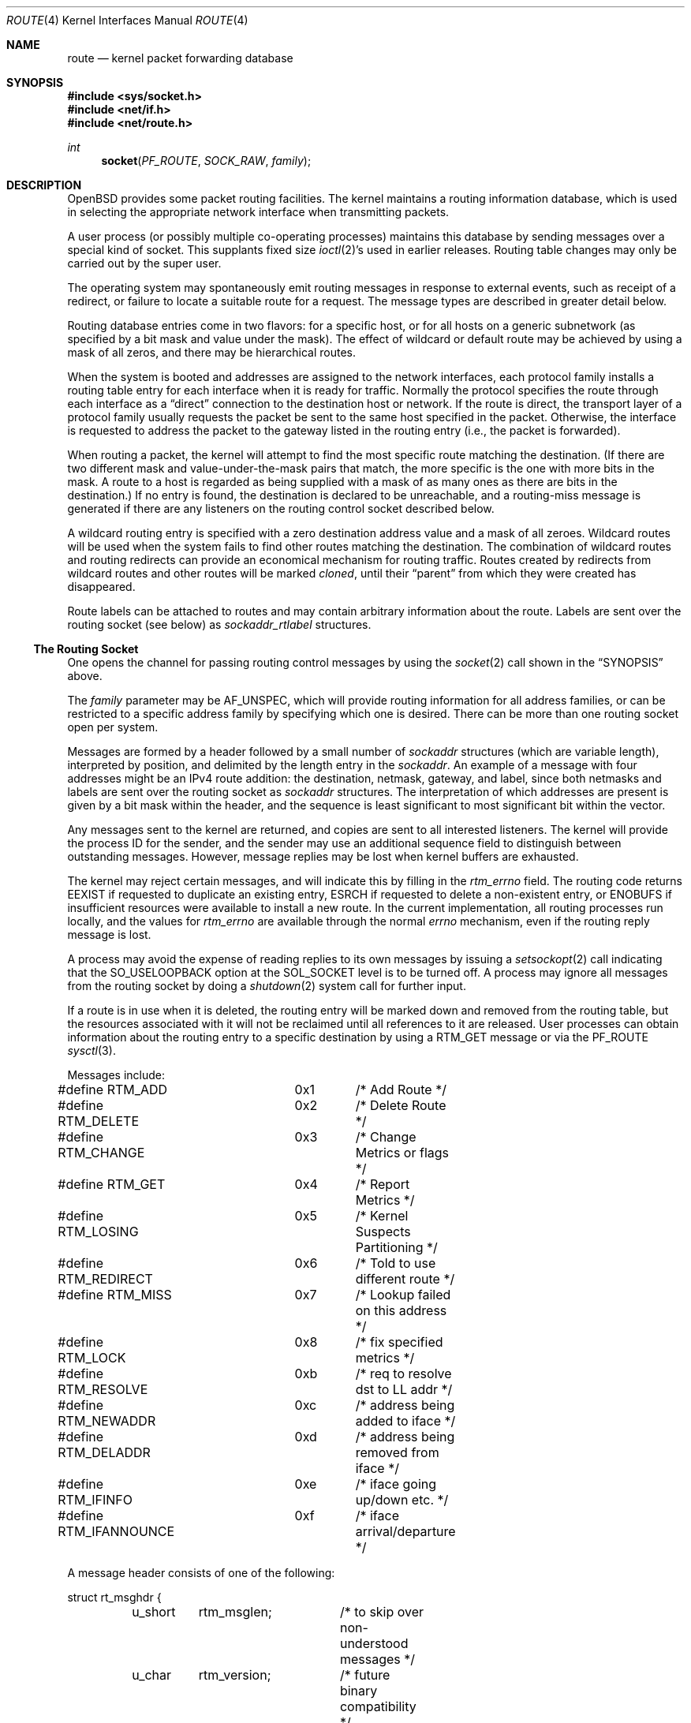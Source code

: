 .\"	$OpenBSD: route.4,v 1.23 2007/05/31 19:19:51 jmc Exp $
.\"	$NetBSD: route.4,v 1.3 1994/11/30 16:22:31 jtc Exp $
.\"
.\" Copyright (c) 1990, 1991, 1993
.\"	The Regents of the University of California.  All rights reserved.
.\"
.\" Redistribution and use in source and binary forms, with or without
.\" modification, are permitted provided that the following conditions
.\" are met:
.\" 1. Redistributions of source code must retain the above copyright
.\"    notice, this list of conditions and the following disclaimer.
.\" 2. Redistributions in binary form must reproduce the above copyright
.\"    notice, this list of conditions and the following disclaimer in the
.\"    documentation and/or other materials provided with the distribution.
.\" 3. Neither the name of the University nor the names of its contributors
.\"    may be used to endorse or promote products derived from this software
.\"    without specific prior written permission.
.\"
.\" THIS SOFTWARE IS PROVIDED BY THE REGENTS AND CONTRIBUTORS ``AS IS'' AND
.\" ANY EXPRESS OR IMPLIED WARRANTIES, INCLUDING, BUT NOT LIMITED TO, THE
.\" IMPLIED WARRANTIES OF MERCHANTABILITY AND FITNESS FOR A PARTICULAR PURPOSE
.\" ARE DISCLAIMED.  IN NO EVENT SHALL THE REGENTS OR CONTRIBUTORS BE LIABLE
.\" FOR ANY DIRECT, INDIRECT, INCIDENTAL, SPECIAL, EXEMPLARY, OR CONSEQUENTIAL
.\" DAMAGES (INCLUDING, BUT NOT LIMITED TO, PROCUREMENT OF SUBSTITUTE GOODS
.\" OR SERVICES; LOSS OF USE, DATA, OR PROFITS; OR BUSINESS INTERRUPTION)
.\" HOWEVER CAUSED AND ON ANY THEORY OF LIABILITY, WHETHER IN CONTRACT, STRICT
.\" LIABILITY, OR TORT (INCLUDING NEGLIGENCE OR OTHERWISE) ARISING IN ANY WAY
.\" OUT OF THE USE OF THIS SOFTWARE, EVEN IF ADVISED OF THE POSSIBILITY OF
.\" SUCH DAMAGE.
.\"
.\"     @(#)route.4	8.6 (Berkeley) 4/19/94
.\"
.Dd $Mdocdate$
.Dt ROUTE 4
.Os
.Sh NAME
.Nm route
.Nd kernel packet forwarding database
.Sh SYNOPSIS
.Fd #include <sys/socket.h>
.Fd #include <net/if.h>
.Fd #include <net/route.h>
.Ft int
.Fn socket PF_ROUTE SOCK_RAW family
.Sh DESCRIPTION
.Ox
provides some packet routing facilities.
The kernel maintains a routing information database, which
is used in selecting the appropriate network interface when
transmitting packets.
.Pp
A user process (or possibly multiple co-operating processes)
maintains this database by sending messages over a special kind
of socket.
This supplants fixed size
.Xr ioctl 2 Ns 's
used in earlier releases.
Routing table changes may only be carried out by the super user.
.Pp
The operating system may spontaneously emit routing messages in response
to external events, such as receipt of a redirect, or failure to
locate a suitable route for a request.
The message types are described in greater detail below.
.Pp
Routing database entries come in two flavors: for a specific
host, or for all hosts on a generic subnetwork (as specified
by a bit mask and value under the mask).
The effect of wildcard or default route may be achieved by using
a mask of all zeros, and there may be hierarchical routes.
.Pp
When the system is booted and addresses are assigned
to the network interfaces, each protocol family
installs a routing table entry for each interface when it is ready for traffic.
Normally the protocol specifies the route
through each interface as a
.Dq direct
connection to the destination host
or network.
If the route is direct, the transport layer of a protocol family usually
requests the packet be sent to the same host specified in the packet.
Otherwise, the interface is requested to address the packet to the gateway
listed in the routing entry (i.e., the packet is forwarded).
.Pp
When routing a packet,
the kernel will attempt to find
the most specific route matching the destination.
(If there are two different mask and value-under-the-mask pairs
that match, the more specific is the one with more bits in the mask.
A route to a host is regarded as being supplied with a mask of
as many ones as there are bits in the destination.)
If no entry is found, the destination is declared to be unreachable,
and a routing\-miss message is generated if there are any
listeners on the routing control socket described below.
.Pp
A wildcard routing entry is specified with a zero
destination address value and a mask of all zeroes.
Wildcard routes will be used
when the system fails to find other routes matching the
destination.
The combination of wildcard routes and routing redirects can provide
an economical mechanism for routing traffic.
Routes created by redirects from wildcard routes and other routes
will be marked
.Em cloned ,
until their
.Dq parent
from which they were created has disappeared.
.Pp
Route labels can be attached to routes and may contain arbitrary
information about the route.
Labels are sent over the routing socket (see below) as
.Vt sockaddr_rtlabel
structures.
.Ss The Routing Socket
One opens the channel for passing routing control messages
by using the
.Xr socket 2
call shown in the
.Sx SYNOPSIS
above.
.Pp
The
.Fa family
parameter may be
.Dv AF_UNSPEC ,
which will provide
routing information for all address families, or can be restricted
to a specific address family by specifying which one is desired.
There can be more than one routing socket open per system.
.Pp
Messages are formed by a header followed by a small
number of
.Vt sockaddr
structures (which are variable length),
interpreted by position, and delimited
by the length entry in the
.Vt sockaddr .
An example of a message with four addresses might be an
IPv4 route addition: the destination, netmask, gateway, and label,
since both netmasks and labels are sent over the routing socket as
.Vt sockaddr
structures.
The interpretation of which addresses are present is given by a
bit mask within the header, and the sequence is least significant
to most significant bit within the vector.
.Pp
Any messages sent to the kernel are returned, and copies are sent
to all interested listeners.
The kernel will provide the process ID
for the sender, and the sender may use an additional sequence
field to distinguish between outstanding messages.
However, message replies may be lost when kernel buffers are exhausted.
.Pp
The kernel may reject certain messages, and will indicate this
by filling in the
.Va rtm_errno
field.
The routing code returns
.Er EEXIST
if
requested to duplicate an existing entry,
.Er ESRCH
if
requested to delete a non-existent entry,
or
.Er ENOBUFS
if insufficient resources were available
to install a new route.
In the current implementation, all routing processes run locally,
and the values for
.Va rtm_errno
are available through the normal
.Va errno
mechanism, even if the routing reply message is lost.
.Pp
A process may avoid the expense of reading replies to
its own messages by issuing a
.Xr setsockopt 2
call indicating that the
.Dv SO_USELOOPBACK
option
at the
.Dv SOL_SOCKET
level is to be turned off.
A process may ignore all messages from the routing socket
by doing a
.Xr shutdown 2
system call for further input.
.Pp
If a route is in use when it is deleted,
the routing entry will be marked down and removed from the routing table,
but the resources associated with it will not
be reclaimed until all references to it are released.
User processes can obtain information about the routing
entry to a specific destination by using a
.Dv RTM_GET
message or via the
.Dv PF_ROUTE
.Xr sysctl 3 .
.Pp
Messages include:
.Bd -literal
#define RTM_ADD		0x1	/* Add Route */
#define RTM_DELETE	0x2	/* Delete Route */
#define RTM_CHANGE	0x3	/* Change Metrics or flags */
#define RTM_GET		0x4	/* Report Metrics */
#define RTM_LOSING	0x5	/* Kernel Suspects Partitioning */
#define RTM_REDIRECT	0x6	/* Told to use different route */
#define RTM_MISS	0x7	/* Lookup failed on this address */
#define RTM_LOCK	0x8	/* fix specified metrics */
#define RTM_RESOLVE	0xb	/* req to resolve dst to LL addr */
#define RTM_NEWADDR	0xc	/* address being added to iface */
#define RTM_DELADDR	0xd	/* address being removed from iface */
#define RTM_IFINFO	0xe	/* iface going up/down etc. */
#define RTM_IFANNOUNCE	0xf	/* iface arrival/departure */
.Ed
.Pp
A message header consists of one of the following:
.Bd -literal
struct rt_msghdr {
	u_short	rtm_msglen;	/* to skip over non-understood messages */
	u_char	rtm_version;	/* future binary compatibility */
	u_char	rtm_type;	/* message type */
	u_short	rtm_index;	/* index for associated ifp */
	int	rtm_flags;	/* flags, incl. kern & message, eg DONE */
	int	rtm_addrs;	/* bitmask identifying sockaddrs in msg */
	pid_t	rtm_pid;	/* identify sender */
	int	rtm_seq;	/* for sender to identify action */
	int	rtm_errno;	/* why failed */
	int	rtm_use;	/* deprecated use rtm_rmx->rmx_pksent */
#define rtm_fmask	rtm_use	/* bitmask used in RTM_CHANGE message */
	u_long	rtm_inits;	/* which metrics we are initializing */
	struct	rt_metrics rtm_rmx; /* metrics themselves */
};

struct if_msghdr {
	u_short	ifm_msglen;	/* to skip over non-understood messages */
	u_char	ifm_version;	/* future binary compatibility */
	u_char	ifm_type;	/* message type */
	int	ifm_addrs;	/* like rtm_addrs */
	int	ifm_flags;	/* value of if_flags */
	u_short	ifm_index;	/* index for associated ifp */
	struct	if_data ifm_data;/* statistics and other data about if */
};

struct ifa_msghdr {
	u_short	ifam_msglen;	/* to skip over non-understood messages */
	u_char	ifam_version;	/* future binary compatibility */
	u_char	ifam_type;	/* message type */
	int	ifam_addrs;	/* like rtm_addrs */
	int	ifam_flags;	/* value of ifa_flags */
	u_short	ifam_index;	/* index for associated ifp */
	int	ifam_metric;	/* value of ifa_metric */
};

struct if_announcemsghdr {
	u_short	ifan_msglen;	/* to skip over non-understood messages */
	u_char	ifan_version;	/* future binary compatibility */
	u_char	ifan_type;	/* message type */
	u_short	ifan_index;	/* index for associated ifp */
	char	ifan_name[IFNAMSIZ];	/* if name, e.g. "en0" */
	u_short	ifan_what;	/* what type of announcement */
};
.Ed
.Pp
The
.Dv RTM_IFINFO
message uses an
.Vt if_msghdr
header, the
.Dv RTM_NEWADDR
and
.Dv RTM_DELADDR
messages use an
.Vt ifa_msghdr
header,
the
.Dv RTM_IFANNOUNCE
message uses an
.Vt if_announcemsghdr
header,
and all other messages use the
.Vt rt_msghdr
header.
.Pp
The metrics structure is:
.Bd -literal
struct rt_metrics {
	u_long	rmx_locks;	/* Kernel must leave these values alone */
	u_long	rmx_mtu;	/* MTU for this path */
	u_long	rmx_hopcount;	/* max hops expected */
	u_long	rmx_expire;	/* lifetime for route, e.g. redirect */
	u_long	rmx_recvpipe;	/* inbound delay-bandwidth product */
	u_long	rmx_sendpipe;	/* outbound delay-bandwidth product */
	u_long	rmx_ssthresh;	/* outbound gateway buffer limit */
	u_long	rmx_rtt;	/* estimated round trip time */
	u_long	rmx_rttvar;	/* estimated rtt variance */
	u_long	rmx_pksent;	/* packets sent using this route */
};
.Ed
.Pp
Only
.Va rmx_mtu , rmx_expire , rmx_pksent ,
and
.Va rmx_locks
are used by the kernel routing table.
All other values will be ignored when inserting them into the kernel and are
set to zero in routing messages sent by the kernel.
They are left for compatibility reasons with other systems.
.Pp
Flags include the values:
.Bd -literal
#define	RTF_UP        0x1       /* route usable */
#define	RTF_GATEWAY   0x2       /* destination is a gateway */
#define	RTF_HOST      0x4       /* host entry (net otherwise) */
#define	RTF_REJECT    0x8       /* host or net unreachable */
#define	RTF_DYNAMIC   0x10      /* created dynamically (by redirect) */
#define	RTF_MODIFIED  0x20      /* modified dynamically (by redirect) */
#define	RTF_DONE      0x40      /* message confirmed */
#define	RTF_MASK      0x80      /* subnet mask present */
#define	RTF_CLONING   0x100     /* generate new routes on use */
#define	RTF_XRESOLVE  0x200     /* external daemon resolves name */
#define	RTF_LLINFO    0x400     /* generated by ARP or ESIS */
#define	RTF_STATIC    0x800     /* manually added */
#define	RTF_BLACKHOLE 0x1000    /* just discard pkts (during updates) */
#define	RTF_PROTO2    0x4000    /* protocol specific routing flag */
#define	RTF_PROTO1    0x8000    /* protocol specific routing flag */
#define	RTF_CLONED    0x10000   /* this is a cloned route */
#define RTF_MPATH     0x40000   /* multipath route or operation */
.Ed
.Pp
Specifiers for metric values in
.Va rmx_locks
and
.Va rtm_inits
are:
.Bd -literal
#define RTV_MTU		0x1	/* init or lock _mtu */
#define RTV_HOPCOUNT	0x2	/* init or lock _hopcount */
#define RTV_EXPIRE	0x4	/* init or lock _hopcount */
#define RTV_RPIPE	0x8	/* init or lock _recvpipe */
#define RTV_SPIPE	0x10	/* init or lock _sendpipe */
#define RTV_SSTHRESH	0x20	/* init or lock _ssthresh */
#define RTV_RTT		0x40	/* init or lock _rtt */
#define RTV_RTTVAR	0x80	/* init or lock _rttvar */
.Ed
.Pp
Only
.Dv RTV_MTU
and
.Dv RTV_EXPIRE
should be used; all other flags are ignored.
.Pp
Specifiers for which addresses are present in the messages are:
.Bd -literal
#define RTA_DST		0x1	/* destination sockaddr present */
#define RTA_GATEWAY	0x2	/* gateway sockaddr present */
#define RTA_NETMASK	0x4	/* netmask sockaddr present */
#define RTA_GENMASK	0x8	/* cloning mask sockaddr present */
#define RTA_IFP		0x10	/* interface name sockaddr present */
#define RTA_IFA		0x20	/* interface addr sockaddr present */
#define RTA_AUTHOR	0x40	/* sockaddr for author of redirect */
#define RTA_BRD		0x80	/* for NEWADDR, bcast or p-p dest addr */
#define RTA_LABEL	0x400	/* route label present */
.Ed
.Sh SEE ALSO
.Xr netstat 1 ,
.Xr socket 2 ,
.Xr sysctl 3 ,
.Xr mygate 5 ,
.Xr route 8 ,
.Xr routed 8
.Sh HISTORY
A
.Dv PF_ROUTE
protocol family first appeared in
.Bx 4.3 Reno .
